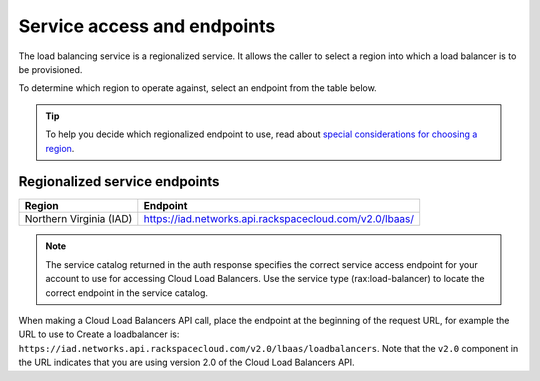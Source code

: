 .. _service-access:

============================
Service access and endpoints
============================

The load balancing service is a regionalized service. It allows the caller to select a region into which a load balancer is to be provisioned.

To determine which region to operate against, select an endpoint from
the table below.

.. tip::
   To help you decide which regionalized endpoint to use, read about `special considerations for choosing a region`_.

.. _special considerations for choosing a region: http://www.rackspace.com/knowledge_center/article/about-regions

.. _clb-dg-api-info-service-access-regional:

Regionalized service endpoints
~~~~~~~~~~~~~~~~~~~~~~~~~~~~~~

+-------------------------+-------------------------------------------------------------+
| Region                  | Endpoint                                                    |
+=========================+=============================================================+
| Northern Virginia (IAD) | https://iad.networks.api.rackspacecloud.com/v2.0/lbaas/     |
+-------------------------+-------------------------------------------------------------+

..  note::
    The service catalog returned in the auth response specifies the correct
    service access endpoint for your account to use for accessing Cloud Load Balancers. Use
    the service type (rax:load-balancer) to locate the correct endpoint in the
    service catalog. 


When making a Cloud Load Balancers API call, place the endpoint at the
beginning of the request URL, for example the URL to use to Create a
loadbalancer is:
``https://iad.networks.api.rackspacecloud.com/v2.0/lbaas/``\ ``loadbalancers``.
Note that the ``v2.0`` component in the URL indicates that you are using
version 2.0 of the Cloud Load Balancers API.